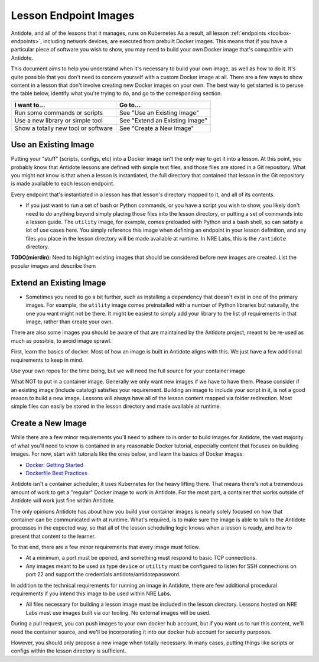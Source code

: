 .. _lessonimages:

Lesson Endpoint Images
===================================

Antidote, and all of the lessons that it manages, runs on Kubernetes As a result, all lesson
:ref:`endpoints <toolbox-endpoints>`, including network devices, are executed from prebuilt
Docker images. This means that if you have a particular piece of software you wish to show,
you may need to build your own Docker image that's compatible with Antidote.

This document aims to help you understand when it's necessary to build your own image, as well as how to do it.
It's quite possible that you don't need to concern yourself with a custom Docker image at all. There are a few ways
to show content in a lesson that don't involve creating new Docker images on your own. The best way to get started
is to peruse the table below, identify what you're trying to do, and go to the corresponding section.

======================================  ============================================================
I want to...                            Go to...
======================================  ============================================================
Run some commands or scripts            See "Use an Existing Image"
Use a new library or simple tool        See "Extend an Existing Image"
Show a totally new tool or software     See "Create a New Image" 
======================================  ============================================================

Use an Existing Image
~~~~~~~~~~~~~~~~~~~~~

Putting your "stuff" (scripts, configs, etc) into a Docker image isn't the only way to get it into a lesson.
At this point, you probably know that Antidote lessons are defined with simple text files, and those files are stored in
a Git repository. What you might not know is that when a lesson is instantiated, the full directory that contained that lesson
in the Git repository is made available to each lesson endpoint.


Every endpoint that's instantiated in a lesson has that lesson's directory mapped to it, and all of its contents.



- If you just want to run a set of bash or Python commands, or you have a script you wish to show, you likely don't need to
  do anything beyond simply placing those files into the lesson directory, or putting a set of commands into a lesson guide.
  The ``utility`` image, for example, comes preloaded with Python and a bash shell, so can satisfy a lot of use cases here.
  You simply reference this image when defining an endpoint in your lesson definition, and any files you place in the lesson
  directory will be made available at runtime. In NRE Labs, this is the ``/antidote`` directory.


**TODO(mierdin):** Need to highlight existing images that should be considered before new images are created. List the popular images and describe them



Extend an Existing Image
~~~~~~~~~~~~~~~~~~~~~~~~~~~~~~~~~~


- Sometimes you need to go a bit further, such as installing a dependency that doesn't exist in one of the primary images.
  For example, the ``utility`` image comes preinstalled with a number of Python libraries but naturally, the one you want might
  not be there. It might be easiest to simply add your library to the list of requirements in that image, rather than create your
  own.

There are also some images you should be aware of that are maintained by the Antidote project, meant to be re-used
as much as possible, to avoid image sprawl.



First, learn the basics of docker. Most of how an image is built in Antidote aligns with this. We just have a few additional requirements to keep in mind.

Use your own repos for the time being, but we will need the full source for your container image

What NOT to put in a container image. Generally we only want new images if we have to have them. Please consider if an existing image (include catalog) satisfies your requirement.
Building an image to include your script in it, is not a good reason to build a new image. Lessons will always have all of the lesson content mapped via folder redirection.
Most simple files can easily be stored in the lesson directory and made available at runtime.

Create a New Image
~~~~~~~~~~~~~~~~~~

While there are a few minor requirements you'll need to adhere to in order to build images for Antidote,
the vast majority of what you'll need to know is contained in any reasonable Docker tutorial, especially content that focuses
on building images. For now, start with tutorials like the ones below, and learn the basics of Docker images:

- `Docker: Getting Started <https://docs.docker.com/get-started/>`_
- `Dockerfile Best Practices <https://docs.docker.com/develop/develop-images/dockerfile_best-practices/>`_

Antidote isn't a container scheduler; it uses Kubernetes for the heavy lifting there. That means there's not a tremendous
amount of work to get a "regular" Docker image to work in Antidote. For the most part, a container that works outside
of Antidote will work just fine within Antidote.

The only opinions Antidote has about how you build your container images is nearly solely focused on how that container
can be communicated with at runtime.
What's required, is to make sure the image is able to talk to the Antidote processes in the expected way, so that
all of the lesson scheduling logic knows when a lesson is ready, and how to present that content to the learner.

To that end, there are a few minor requirements that every image must follow.

- At a minimum, a port must be opened, and something must respond to basic TCP connections.
- Any images meant to be used as type ``device`` or ``utility`` must be
  configured to listen for SSH connections on port 22 and support the credentials antidote/antidotepassword.

In addition to the technical requirements for running an image in Antidote, there are few additional procedural requirements
if you intend this image to be used within NRE Labs.

- All files necessary for building a lesson image must be included in the lesson directory. Lessons hosted on
  NRE Labs must use images built via our tooling. No external images will be used.


During a pull request, you can push images to your own docker hub account, but if you want us to run this content, we'll need
the container source, and we'll be incorporating it into our docker hub account for security purposes.

However, you should only propose a new image when totally necessary. In many cases, putting things like scripts or configs within the lesson directory is sufficient.






